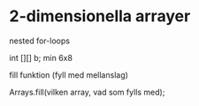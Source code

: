 * 2-dimensionella arrayer
  nested for-loops

  int [][] b;
  min 6x8 

  fill funktion (fyll med mellanslag)

  Arrays.fill(vilken array, vad som fylls med);

